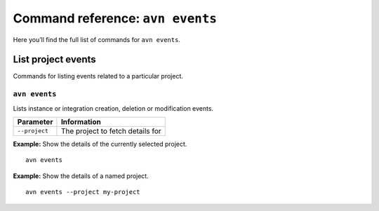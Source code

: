 Command reference: ``avn events``
==================================

Here you’ll find the full list of commands for ``avn events``.


List project events
-------------------

Commands for listing events related to a particular project.


``avn events``
'''''''''''''''''''''''

Lists instance or integration creation, deletion or modification events.

.. list-table::
  :header-rows: 1
  :align: left

  * - Parameter
    - Information
  * - ``--project``
    - The project to fetch details for

**Example:** Show the details of the currently selected project.

::

  avn events


**Example:** Show the details of a named project.

::

  avn events --project my-project

